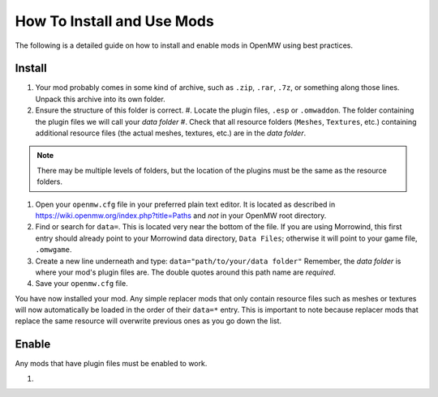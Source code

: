 How To Install and Use Mods
###########################

The following is a detailed guide on how to install and enable mods in OpenMW using best practices.

Install
-------

#.	Your mod probably comes in some kind of archive, such as ``.zip``, ``.rar``, ``.7z``, or something along those lines. Unpack this archive into its own folder.
#.	Ensure the structure of this folder is correct.
	#.	Locate the plugin files, ``.esp`` or ``.omwaddon``. The folder containing the plugin files we will call your *data folder*
	#.	Check that all resource folders (``Meshes``, ``Textures``, etc.) containing additional resource files (the actual meshes, textures, etc.) are in the *data folder*.
.. note::
	There may be multiple levels of folders, but the location of the plugins must be the same as the resource folders.
#.	Open your ``openmw.cfg`` file in your preferred plain text editor. It is located as described in https://wiki.openmw.org/index.php?title=Paths and *not* in your OpenMW root directory.
#.	Find or search for ``data=``. This is located very near the bottom of the file. If you are using Morrowind, this first entry should already point to your Morrowind data directory, ``Data Files``; otherwise it will point to your game file, ``.omwgame``.
#.	Create a new line underneath and type: ``data="path/to/your/data folder"`` Remember, the *data folder* is where your mod's plugin files are. The double quotes around this path name are *required*.
#.	Save your ``openmw.cfg`` file.

You have now installed your mod. Any simple replacer mods that only contain resource files such as meshes or textures will now automatically be loaded in the order of their ``data=*`` entry. This is important to note because replacer mods that replace the same resource will overwrite previous ones as you go down the list.

Enable
------

Any mods that have plugin files must be enabled to work.

#.